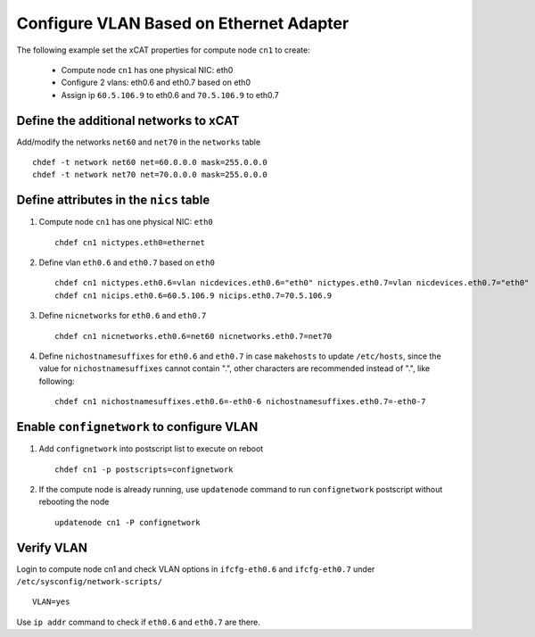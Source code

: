 Configure VLAN Based on Ethernet Adapter
----------------------------------------

The following example set the xCAT properties for compute node ``cn1`` to create:

  * Compute node ``cn1`` has one physical NIC: eth0
  * Configure 2 vlans: eth0.6 and eth0.7 based on eth0
  * Assign ip ``60.5.106.9`` to eth0.6 and ``70.5.106.9`` to eth0.7

Define the additional networks to xCAT
~~~~~~~~~~~~~~~~~~~~~~~~~~~~~~~~~~~~~~

Add/modify the networks ``net60`` and ``net70`` in the ``networks`` table ::

    chdef -t network net60 net=60.0.0.0 mask=255.0.0.0
    chdef -t network net70 net=70.0.0.0 mask=255.0.0.0

Define attributes in the ``nics`` table
~~~~~~~~~~~~~~~~~~~~~~~~~~~~~~~~~~~~~~~

#. Compute node ``cn1`` has one physical NIC: ``eth0`` ::

    chdef cn1 nictypes.eth0=ethernet

#. Define vlan ``eth0.6`` and ``eth0.7`` based on ``eth0`` ::

    chdef cn1 nictypes.eth0.6=vlan nicdevices.eth0.6="eth0" nictypes.eth0.7=vlan nicdevices.eth0.7="eth0"
    chdef cn1 nicips.eth0.6=60.5.106.9 nicips.eth0.7=70.5.106.9

#. Define ``nicnetworks`` for ``eth0.6`` and ``eth0.7`` ::

    chdef cn1 nicnetworks.eth0.6=net60 nicnetworks.eth0.7=net70

#. Define ``nichostnamesuffixes`` for ``eth0.6`` and ``eth0.7`` in case ``makehosts`` to update ``/etc/hosts``, since the value for ``nichostnamesuffixes`` cannot contain ".", other characters are recommended instead of ".", like following: ::

    chdef cn1 nichostnamesuffixes.eth0.6=-eth0-6 nichostnamesuffixes.eth0.7=-eth0-7

Enable ``confignetwork`` to configure VLAN
~~~~~~~~~~~~~~~~~~~~~~~~~~~~~~~~~~~~~~~~~~

#. Add ``confignetwork`` into postscript list to execute on reboot ::

    chdef cn1 -p postscripts=confignetwork

#. If the compute node is already running, use ``updatenode`` command to run ``confignetwork`` postscript without rebooting the node ::

    updatenode cn1 -P confignetwork

Verify VLAN
~~~~~~~~~~~

Login to compute node cn1 and check VLAN options in ``ifcfg-eth0.6`` and ``ifcfg-eth0.7`` under ``/etc/sysconfig/network-scripts/`` ::

    VLAN=yes

Use ``ip addr`` command to check if ``eth0.6`` and ``eth0.7`` are there.

